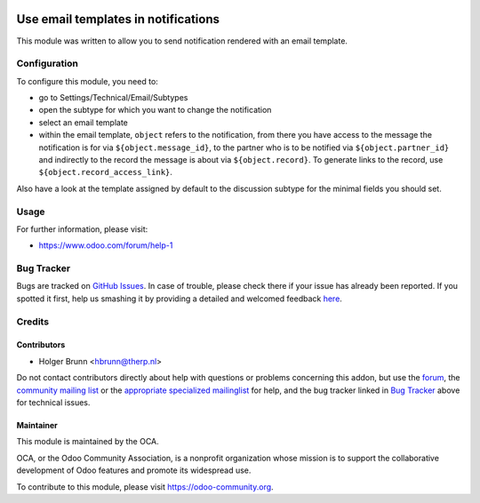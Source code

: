 .. image:: https://img.shields.io/badge/licence-AGPL--3-blue.svg
    :alt: License: AGPL-3

====================================
Use email templates in notifications
====================================

This module was written to allow you to send notification rendered with an
email template.

Configuration
=============

To configure this module, you need to:

* go to Settings/Technical/Email/Subtypes
* open the subtype for which you want to change the notification
* select an email template
* within the email template, ``object`` refers to the notification,
  from there you have access to the message the notification is for via
  ``${object.message_id}``, to the partner who is to be notified via
  ``${object.partner_id}`` and indirectly to the record the message is
  about via ``${object.record}``. To generate links to the record, use
  ``${object.record_access_link}``.

Also have a look at the template assigned by default to the discussion subtype
for the minimal fields you should set.

Usage
=====

.. image:: https://odoo-community.org/website/image/ir.attachment/5784_f2813bd/datas
    :alt: Try me on Runbot
    :target: https://runbot.odoo-community.org/runbot/205/8.0

For further information, please visit:

* https://www.odoo.com/forum/help-1

Bug Tracker
===========

Bugs are tracked on `GitHub Issues <https://github.com/OCA/social/issues>`_.
In case of trouble, please check there if your issue has already been reported.
If you spotted it first, help us smashing it by providing a detailed and welcomed feedback
`here <https://github.com/OCA/social/issues/new?body=module:%20mail_notification_email_template%0Aversion:%208.0%0A%0A**Steps%20to%20reproduce**%0A-%20...%0A%0A**Current%20behavior**%0A%0A**Expected%20behavior**>`_.

Credits
=======

Contributors
------------

* Holger Brunn <hbrunn@therp.nl>

Do not contact contributors directly about help with questions or problems concerning this addon, but use the `forum <https://www.odoo.com/forum/help-1>`_, the `community mailing list <mailto:community@mail.odoo.com>`_ or the `appropriate specialized mailinglist <https://odoo-community.org/groups>`_ for help, and the bug tracker linked in `Bug Tracker`_ above for technical issues.

Maintainer
----------

.. image:: https://odoo-community.org/logo.png
   :alt: Odoo Community Association
   :target: https://odoo-community.org

This module is maintained by the OCA.

OCA, or the Odoo Community Association, is a nonprofit organization whose
mission is to support the collaborative development of Odoo features and
promote its widespread use.

To contribute to this module, please visit https://odoo-community.org.
